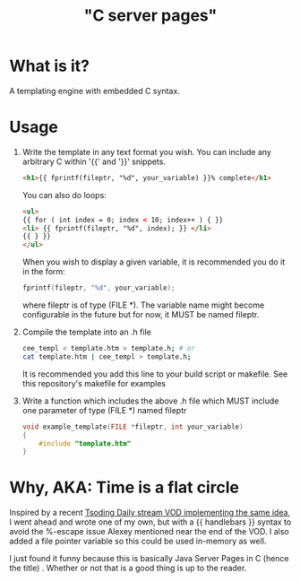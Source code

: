 
#+title: "C server pages"


* What is it?

A templating engine with embedded C syntax.

* Usage

1. Write the template in any text format you wish. You can include any
   arbitrary C within '{{' and '}}' snippets.

   #+begin_src html
     <h1>{{ fprintf(fileptr, "%d", your_variable) }}% complete</h1>
   #+end_src

   You can also do loops:

   #+begin_src html
     <ul>
     {{ for ( int index = 0; index < 10; index++ ) { }}
	 <li> {{ fprintf(fileptr, "%d", index); }} </li>
     {{ } }}
     </ul>
   #+end_src

   When you wish to display a given variable, it is recommended you do
   it in the form:

   #+begin_src c
     fprintf(fileptr, "%d", your_variable);
   #+end_src

   where fileptr is of type (FILE *). The variable name might become
   configurable in the future but for now, it MUST be named fileptr.

2. Compile the template into an .h file

   #+begin_src sh
     cee_templ < template.htm > template.h; # or
     cat template.htm | cee_templ > template.h;
   #+end_src

   It is recommended you add this line to your build script or
   makefile. See this repository's makefile for examples

3. Write a function which includes the above .h file which MUST
   include one parameter of type (FILE *) named fileptr

   #+begin_src c
     void example_template(FILE *fileptr, int your_variable)
     {
         #include "template.htm"
     }
   #+end_src

* Why, AKA: Time is a flat circle

Inspired by a recent [[https://www.youtube.com/watch?v=dkNv3KGOFT0&pp=ygUHdHNvZGluZw%3D%3D][Tsoding Daily stream VOD implementing the same
idea]], I went ahead and wrote one of my own, but with a {{ handlebars
}} syntax to avoid the %-escape issue Alexey mentioned near the end of
the VOD. I also added a file pointer variable so this could be used
in-memory as well.

I just found it funny because this is basically Java Server Pages
in C (hence the title) . Whether or not that is a good thing is up to
the reader.
